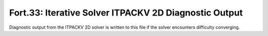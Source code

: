 .. _fort33:

Fort.33: Iterative Solver ITPACKV 2D Diagnostic Output
======================================================

Diagnostic output from the ITPACKV 2D solver is written to this file if the solver encounters difficulty converging. 